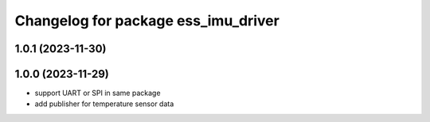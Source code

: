 ^^^^^^^^^^^^^^^^^^^^^^^^^^^^^^^^^^^^
Changelog for package ess_imu_driver
^^^^^^^^^^^^^^^^^^^^^^^^^^^^^^^^^^^^

1.0.1 (2023-11-30)
------------------

1.0.0 (2023-11-29)
------------------
* support UART or SPI in same package
* add publisher for temperature sensor data

